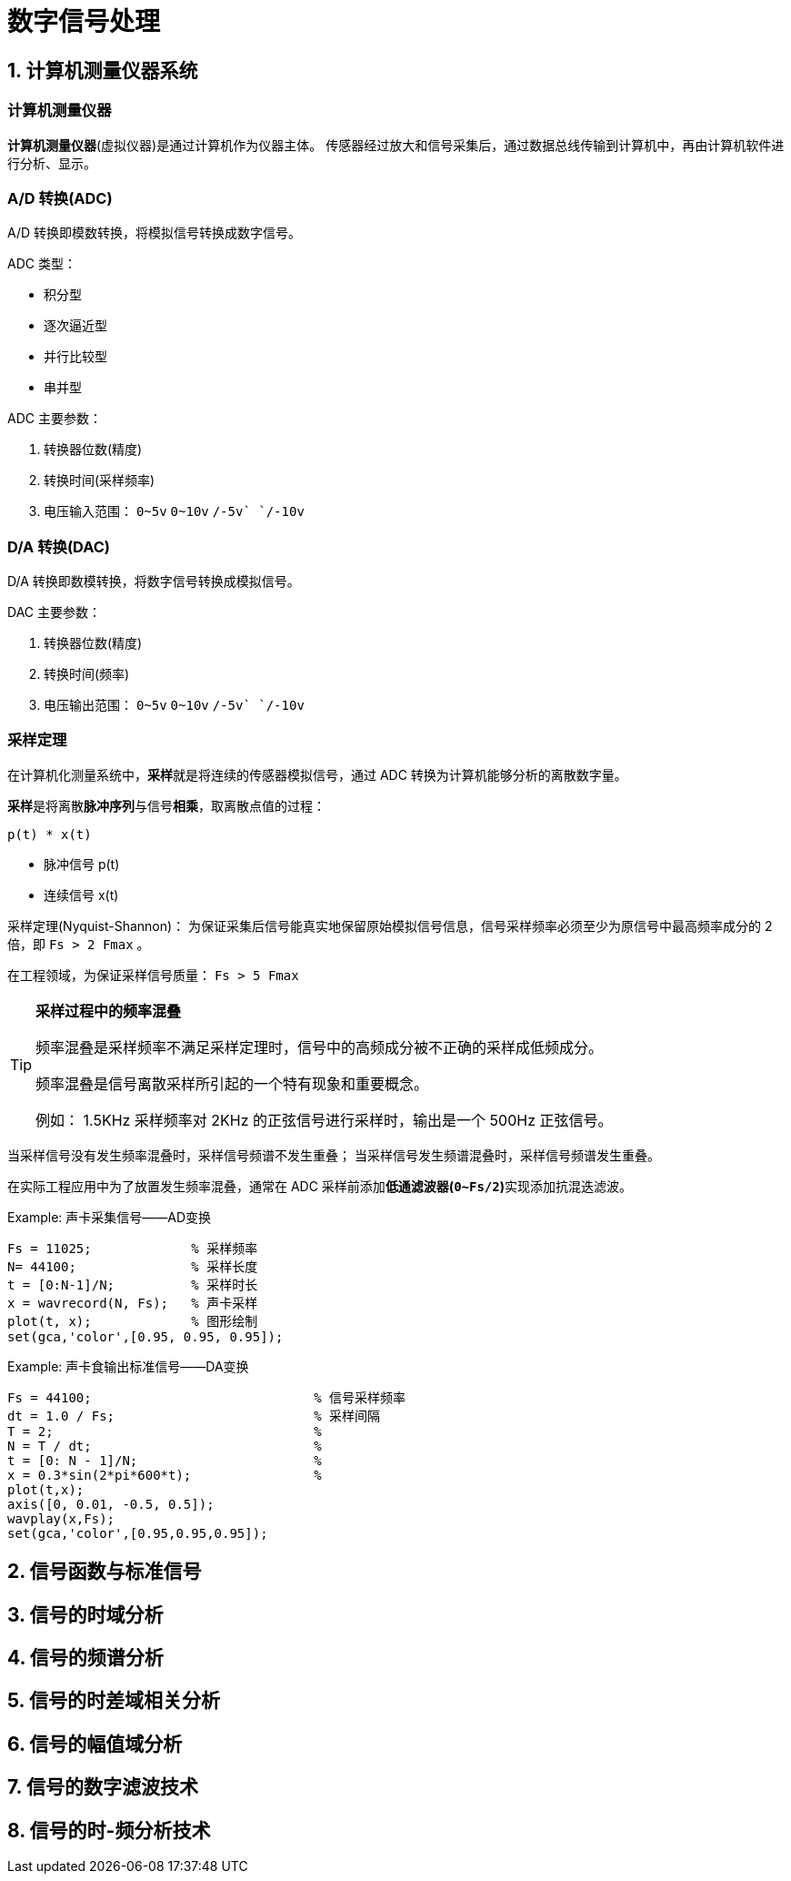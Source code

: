 = 数字信号处理

== 1. 计算机测量仪器系统

=== 计算机测量仪器

**计算机测量仪器**(虚拟仪器)是通过计算机作为仪器主体。
传感器经过放大和信号采集后，通过数据总线传输到计算机中，再由计算机软件进行分析、显示。

=== A/D 转换(ADC)

A/D 转换即模数转换，将模拟信号转换成数字信号。

ADC 类型：

* 积分型
* 逐次逼近型
* 并行比较型
* 串并型

ADC 主要参数：

. 转换器位数(精度)
. 转换时间(采样频率)
. 电压输入范围： `0~5v` `0~10v` `+/-5v` `+/-10v`

=== D/A 转换(DAC)

D/A 转换即数模转换，将数字信号转换成模拟信号。

DAC 主要参数：

. 转换器位数(精度)
. 转换时间(频率)
. 电压输出范围： `0~5v` `0~10v` `+/-5v` `+/-10v`

=== 采样定理

在计算机化测量系统中，**采样**就是将连续的传感器模拟信号，通过 ADC 转换为计算机能够分析的离散数字量。

**采样**是将离散**脉冲序列**与信号**相乘**，取离散点值的过程：

``p(t) * x(t)``

* 脉冲信号 p(t)
* 连续信号 x(t)

采样定理(Nyquist-Shannon)：
为保证采集后信号能真实地保留原始模拟信号信息，信号采样频率必须至少为原信号中最高频率成分的 2 倍，即 ``Fs > 2 Fmax`` 。

在工程领域，为保证采样信号质量： ``Fs > 5 Fmax``

[TIP]
--
**采样过程中的频率混叠**

频率混叠是采样频率不满足采样定理时，信号中的高频成分被不正确的采样成低频成分。

频率混叠是信号离散采样所引起的一个特有现象和重要概念。

例如： 1.5KHz 采样频率对 2KHz 的正弦信号进行采样时，输出是一个 500Hz 正弦信号。
--

当采样信号没有发生频率混叠时，采样信号频谱不发生重叠；
当采样信号发生频谱混叠时，采样信号频谱发生重叠。

在实际工程应用中为了放置发生频率混叠，通常在 ADC 采样前添加**低通滤波器(``0~Fs/2``)**实现添加抗混迭滤波。

Example: 声卡采集信号——AD变换
[source,matlab]
--
Fs = 11025;             % 采样频率
N= 44100;               % 采样长度
t = [0:N-1]/N;          % 采样时长
x = wavrecord(N, Fs);   % 声卡采样
plot(t, x);             % 图形绘制
set(gca,'color',[0.95, 0.95, 0.95]);
--

Example: 声卡食输出标准信号——DA变换
[source,matlab]
--
Fs = 44100;                             % 信号采样频率
dt = 1.0 / Fs;                          % 采样间隔
T = 2;                                  %
N = T / dt;                             %
t = [0: N - 1]/N;                       %
x = 0.3*sin(2*pi*600*t);                %
plot(t,x);
axis([0, 0.01, -0.5, 0.5]);
wavplay(x,Fs);
set(gca,'color',[0.95,0.95,0.95]);
--

== 2. 信号函数与标准信号

== 3. 信号的时域分析

== 4. 信号的频谱分析

== 5. 信号的时差域相关分析

== 6. 信号的幅值域分析

== 7. 信号的数字滤波技术

== 8. 信号的时-频分析技术
